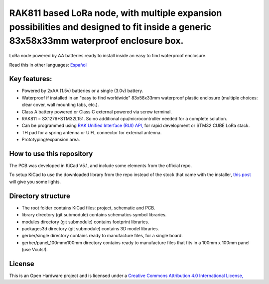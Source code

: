 =======================================================================================================================================
RAK811 based LoRa node, with multiple expansion possibilities and designed to fit inside a generic 83x58x33mm waterproof enclosure box.
=======================================================================================================================================

LoRa node powered by AA batteries ready to install inside an easy to find waterproof enclosure.

Read this in other languages: `Español </docs/README.es.rst>`_

.. image:: /docs/pcb3d.png

Key features:
-------------
* Powered by 2xAA (1.5v) batteries or a single (3.0v) battery.
* Waterproof if installed in an "easy to find worldwide" 83x58x33mm waterproof plastic enclosure (multiple choices: clear cover, wall mounting tabs, etc.).
* Class A battery powered or Class C external powered via screw terminal.
* RAK811 = SX1276+STM32L151. So no additional cpu/microcontroller needed for a complete solution.
* Can be programmed using `RAK Unified Interface (RUI) API, <https://doc.rakwireless.com/quick-start/rak5010-wistrio-nb-iot-tracker/rui-online-compiler>`_ for rapid development or STM32 CUBE LoRa stack.
* TH pad for a spring antenna or U.FL connector for external antenna.
* Prototyping/expansion area.

How to use this repository
--------------------------

The PCB was developed in KiCad V5.1, and include some elements from the official repo.

To setup KiCad to use the downloaded library from the repo instead of the stock that came with the installer, `this post <https://forum.kicad.info/t/library-management-in-kicad-version-5/14636>`_ will give you some lights.

Directory structure
-------------------
* The root folder contains KiCad files: project, schematic and PCB.
* library directory (git submodule) contains schematics symbol libraries.
* modules directory (git submodule) contains footprint libraries.
* packages3d directory (git submodule) contains 3D model libraries.
* gerber/single directory contains ready to manufacture files, for a single board.
* gerber/panel_100mmx100mm directory contains ready to manufacture files that fits in a 100mm x 100mm panel (use Vcuts!).

License
-------

.. image:: https://i.creativecommons.org/l/by/4.0/88x31.png
   :target: http://creativecommons.org/licenses/by/4.0/


This is an Open Hardware project and is licensed under a `Creative Commons Attribution 4.0 International License, <http://creativecommons.org/licenses/by/4.0/>`_
